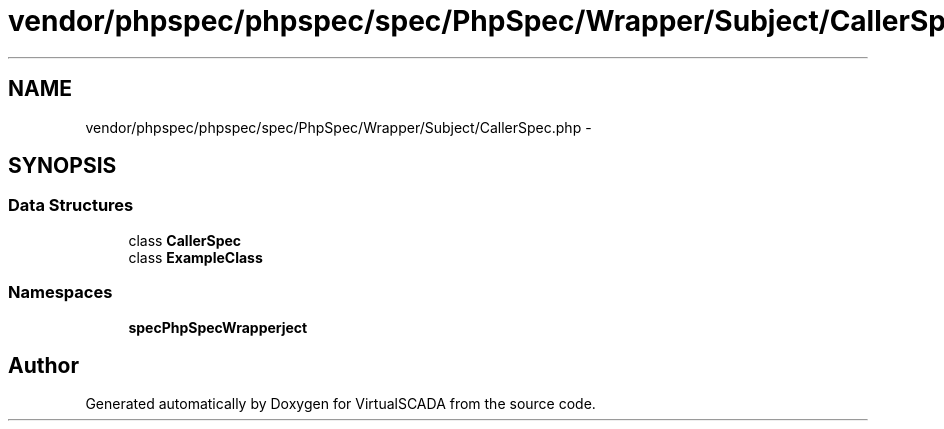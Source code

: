 .TH "vendor/phpspec/phpspec/spec/PhpSpec/Wrapper/Subject/CallerSpec.php" 3 "Tue Apr 14 2015" "Version 1.0" "VirtualSCADA" \" -*- nroff -*-
.ad l
.nh
.SH NAME
vendor/phpspec/phpspec/spec/PhpSpec/Wrapper/Subject/CallerSpec.php \- 
.SH SYNOPSIS
.br
.PP
.SS "Data Structures"

.in +1c
.ti -1c
.RI "class \fBCallerSpec\fP"
.br
.ti -1c
.RI "class \fBExampleClass\fP"
.br
.in -1c
.SS "Namespaces"

.in +1c
.ti -1c
.RI " \fBspec\\PhpSpec\\Wrapper\\Subject\fP"
.br
.in -1c
.SH "Author"
.PP 
Generated automatically by Doxygen for VirtualSCADA from the source code\&.
